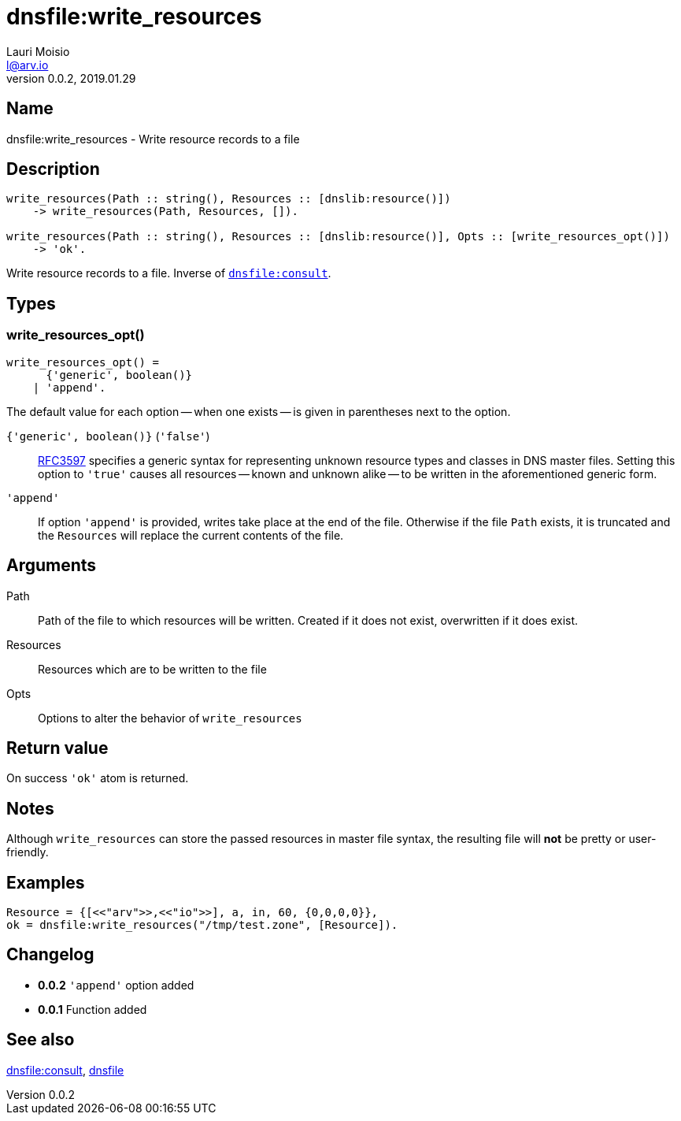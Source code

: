 = dnsfile:write_resources
Lauri Moisio <l@arv.io>
Version 0.0.2, 2019.01.29
:ext-relative: {outfilesuffix}

== Name

dnsfile:write_resources - Write resource records to a file

== Description

[source,erlang]
----
write_resources(Path :: string(), Resources :: [dnslib:resource()])
    -> write_resources(Path, Resources, []).

write_resources(Path :: string(), Resources :: [dnslib:resource()], Opts :: [write_resources_opt()])
    -> 'ok'.
----

Write resource records to a file. Inverse of link:dnsfile.consult{ext-relative}[`dnsfile:consult`].

== Types

=== write_resources_opt()

[source,erlang]
write_resources_opt() =
      {'generic', boolean()}
    | 'append'.

The default value for each option -- when one exists -- is given in parentheses next to the option.

`{'generic', boolean()}` (`'false'`)::

link:https://tools.ietf.org/rfc/rfc3597.txt[RFC3597] specifies a generic syntax for representing unknown resource types and classes in DNS master files. Setting this option to `'true'` causes all resources -- known and unknown alike -- to be written in the aforementioned generic form.

`'append'`::

If option `'append'` is provided, writes take place at the end of the file. Otherwise if the file `Path` exists, it is truncated and the `Resources` will replace the current contents of the file.

== Arguments

Path::

Path of the file to which resources will be written. Created if it does not exist, overwritten if it does exist.

Resources::

Resources which are to be written to the file

Opts::

Options to alter the behavior of `write_resources`

== Return value

On success `'ok'` atom is returned.

== Notes

Although `write_resources` can store the passed resources in master file syntax, the resulting file will *not* be pretty or user-friendly.

== Examples

[source,erlang]
----
Resource = {[<<"arv">>,<<"io">>], a, in, 60, {0,0,0,0}},
ok = dnsfile:write_resources("/tmp/test.zone", [Resource]).
----

== Changelog

* *0.0.2* `'append'` option added
* *0.0.1* Function added

== See also

link:dnsfile.consult{ext-relative}[dnsfile:consult],
link:dnsfile{ext-relative}[dnsfile]
